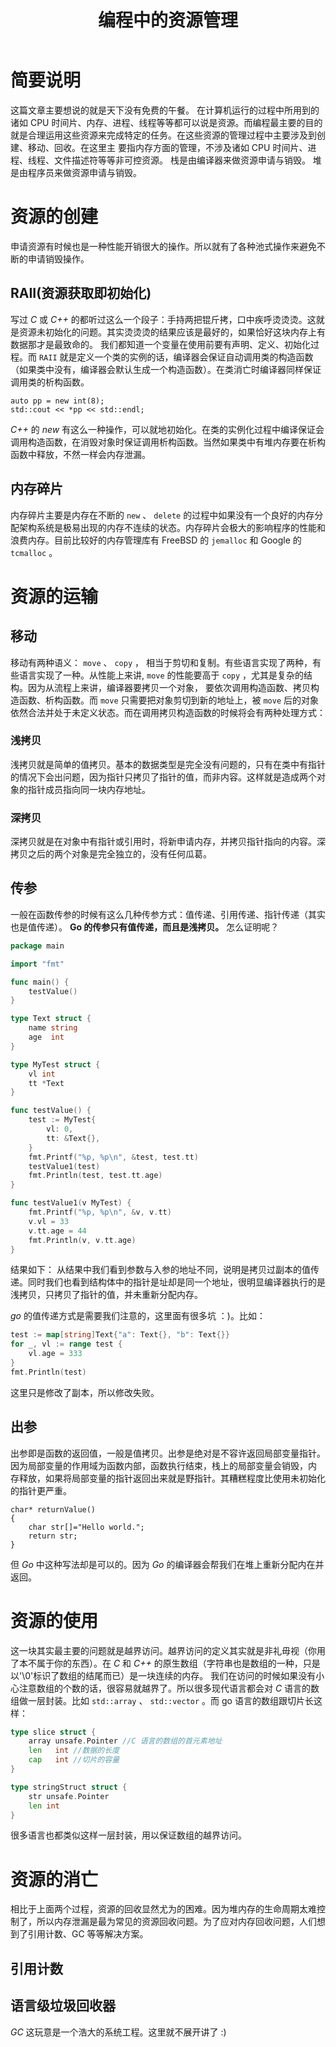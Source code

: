 #+LATEX_CLASS: jacksoncy-org-article

#+TITLE: 编程中的资源管理

* 简要说明
这篇文章主要想说的就是天下没有免费的午餐。
在计算机运行的过程中所用到的诸如 CPU 时间片、内存、进程、线程等等都可以说是资源。而编程最主要的目的就是合理运用这些资源来完成特定的任务。在这些资源的管理过程中主要涉及到创建、移动、回收。在这里主
要指内存方面的管理，不涉及诸如 CPU 时间片、进程、线程、文件描述符等等非可控资源。
栈是由编译器来做资源申请与销毁。
堆是由程序员来做资源申请与销毁。

* 资源的创建
申请资源有时候也是一种性能开销很大的操作。所以就有了各种池式操作来避免不断的申请销毁操作。

** RAII(资源获取即初始化)
写过 /C/ 或 /C++/ 的都听过这么一个段子：手持两把锟斤拷，口中疾呼烫烫烫。这就是资源未初始化的问题。其实烫烫烫的结果应该是最好的，如果恰好这块内存上有数据那才是最致命的。
我们都知道一个变量在使用前要有声明、定义、初始化过程。而 =RAII= 就是定义一个类的实例的话，编译器会保证自动调用类的构造函数（如果类中没有，编译器会默认生成一个构造函数）。在类消亡时编译器同样保证
调用类的析构函数。

#+BEGIN_SRC c++
	auto pp = new int(8);
	std::cout << *pp << std::endl;
#+END_SRC

/C++/ 的 /new/ 有这么一种操作，可以就地初始化。在类的实例化过程中编译保证会调用构造函数，在消毁对象时保证调用析构函数。当然如果类中有堆内存要在析构函数中释放，不然一样会内存泄漏。

** 内存碎片
内存碎片主要是内存在不断的 =new= 、 =delete= 的过程中如果没有一个良好的内存分配架构系统是极易出现的内存不连续的状态。内存碎片会极大的影响程序的性能和浪费内存。目前比较好的内存管理库有
FreeBSD 的 =jemalloc= 和 Google 的 =tcmalloc= 。

* 资源的运输

** 移动
移动有两种语义： =move= 、 =copy= ， 相当于剪切和复制。有些语言实现了两种，有些语言实现了一种。从性能上来讲, =move= 的性能要高于 =copy= ，尤其是复杂的结构。因为从流程上来讲，编译器要拷贝一个对象，
要依次调用构造函数、拷贝构造函数、析构函数。而 =move= 只需要把对象剪切到新的地址上，被 =move= 后的对象依然合法并处于未定义状态。而在调用拷贝构造函数的时候将会有两种处理方式：
*** 浅拷贝
浅拷贝就是简单的值拷贝。基本的数据类型是完全没有问题的，只有在类中有指针的情况下会出问题，因为指针只拷贝了指针的值，而非内容。这样就是造成两个对象的指针成员指向同一块内存地址。
*** 深拷贝
深拷贝就是在对象中有指针或引用时，将新申请内存，并拷贝指针指向的内容。深拷贝之后的两个对象是完全独立的，没有任何瓜葛。
** 传参
一般在函数传参的时候有这么几种传参方式：值传递、引用传递、指针传递（其实也是值传递）。
*Go 的传参只有值传递，而且是浅拷贝。* 怎么证明呢？
#+BEGIN_SRC go
package main

import "fmt"

func main() {
	testValue()
}

type Text struct {
	name string
	age  int
}

type MyTest struct {
	vl int
	tt *Text
}

func testValue() {
	test := MyTest{
		vl: 0,
		tt: &Text{},
	}
	fmt.Printf("%p, %p\n", &test, test.tt)
	testValue1(test)
	fmt.Println(test, test.tt.age)
}

func testValue1(v MyTest) {
	fmt.Printf("%p, %p\n", &v, v.tt)
	v.vl = 33
	v.tt.age = 44
	fmt.Println(v, v.tt.age)
}
#+END_SRC

结果如下：
[[./testValue.png]]
从结果中我们看到参数与入参的地址不同，说明是拷贝过副本的值传递。同时我们也看到结构体中的指针是址却是同一个地址，很明显编译器执行的是浅拷贝，只拷贝了指针的值，并未重新分配内存。

/go/ 的值传递方式是需要我们注意的，这里面有很多坑 ：)。比如：
#+BEGIN_SRC go
	test := map[string]Text{"a": Text{}, "b": Text{}}
	for _, vl := range test {
		vl.age = 333
	}
	fmt.Println(test)
#+END_SRC

这里只是修改了副本，所以修改失败。
** 出参
出参即是函数的返回值，一般是值拷贝。出参是绝对是不容许返回局部变量指针。因为局部变量的作用域为函数内部，函数执行结束，栈上的局部变量会销毁，内
存释放，如果将局部变量的指针返回出来就是野指针。其糟糕程度比使用未初始化的指针更严重。

#+BEGIN_SRC c++
  char* returnValue()  
  {  
      char str[]="Hello world.";  
      return str;  
  } 
#+END_SRC

但 /Go/ 中这种写法却是可以的。因为 /Go/ 的编译器会帮我们在堆上重新分配内在并返回。

* 资源的使用
这一块其实最主要的问题就是越界访问。越界访问的定义其实就是非礼毋视（你用了本不属于你的东西）。在 /C/ 和 /C++/ 的原生数组（字符串也是数组的一种，只是以'\0'标识了数组的结尾而已）是一块连续的内存。
我们在访问的时候如果没有小心注意数组的个数的话，很容易就越界了。所以很多现代语言都会对 /C/ 语言的数组做一层封装。比如 =std::array= 、 =std::vector= 。而 go 语言的数组跟切片长这样：

#+BEGIN_SRC go
type slice struct {
	array unsafe.Pointer //C 语言的数组的首元素地址
	len   int //数据的长度
	cap   int //切片的容量
}

type stringStruct struct {
	str unsafe.Pointer
	len int
}
#+END_SRC

很多语言也都类似这样一层封装，用以保证数组的越界访问。

* 资源的消亡
相比于上面两个过程，资源的回收显然尤为的困难。因为堆内存的生命周期太难控制了，所以内存泄漏是最为常见的资源回收问题。为了应对内存回收问题，人们想到了引用计数、GC 等等解决方案。

** 引用计数

** 语言级垃圾回收器
/GC/ 这玩意是一个浩大的系统工程。这里就不展开讲了 :)
